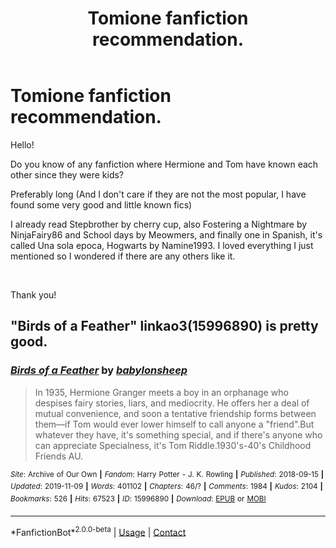 #+TITLE: Tomione fanfiction recommendation.

* Tomione fanfiction recommendation.
:PROPERTIES:
:Author: jessicaflcr
:Score: 0
:DateUnix: 1600054439.0
:DateShort: 2020-Sep-14
:FlairText: Recommendation
:END:
Hello!

Do you know of any fanfiction where Hermione and Tom have known each other since they were kids?

Preferably long (And I don't care if they are not the most popular, I have found some very good and little known fics)

I already read Stepbrother by cherry cup, also Fostering a Nightmare by NinjaFairy86 and School days by Meowmers, and finally one in Spanish, it's called Una sola epoca, Hogwarts by Namine1993. I loved everything I just mentioned so I wondered if there are any others like it.

​

Thank you!


** "Birds of a Feather" linkao3(15996890) is pretty good.
:PROPERTIES:
:Author: davidwelch158
:Score: 1
:DateUnix: 1600071014.0
:DateShort: 2020-Sep-14
:END:

*** [[https://archiveofourown.org/works/15996890][*/Birds of a Feather/*]] by [[https://www.archiveofourown.org/users/babylonsheep/pseuds/babylonsheep][/babylonsheep/]]

#+begin_quote
  In 1935, Hermione Granger meets a boy in an orphanage who despises fairy stories, liars, and mediocrity. He offers her a deal of mutual convenience, and soon a tentative friendship forms between them---if Tom would ever lower himself to call anyone a "friend".But whatever they have, it's something special, and if there's anyone who can appreciate Specialness, it's Tom Riddle.1930's-40's Childhood Friends AU.
#+end_quote

^{/Site/:} ^{Archive} ^{of} ^{Our} ^{Own} ^{*|*} ^{/Fandom/:} ^{Harry} ^{Potter} ^{-} ^{J.} ^{K.} ^{Rowling} ^{*|*} ^{/Published/:} ^{2018-09-15} ^{*|*} ^{/Updated/:} ^{2019-11-09} ^{*|*} ^{/Words/:} ^{401102} ^{*|*} ^{/Chapters/:} ^{46/?} ^{*|*} ^{/Comments/:} ^{1984} ^{*|*} ^{/Kudos/:} ^{2104} ^{*|*} ^{/Bookmarks/:} ^{526} ^{*|*} ^{/Hits/:} ^{67523} ^{*|*} ^{/ID/:} ^{15996890} ^{*|*} ^{/Download/:} ^{[[https://archiveofourown.org/downloads/15996890/Birds%20of%20a%20Feather.epub?updated_at=1600002469][EPUB]]} ^{or} ^{[[https://archiveofourown.org/downloads/15996890/Birds%20of%20a%20Feather.mobi?updated_at=1600002469][MOBI]]}

--------------

*FanfictionBot*^{2.0.0-beta} | [[https://github.com/FanfictionBot/reddit-ffn-bot/wiki/Usage][Usage]] | [[https://www.reddit.com/message/compose?to=tusing][Contact]]
:PROPERTIES:
:Author: FanfictionBot
:Score: 1
:DateUnix: 1600071028.0
:DateShort: 2020-Sep-14
:END:
